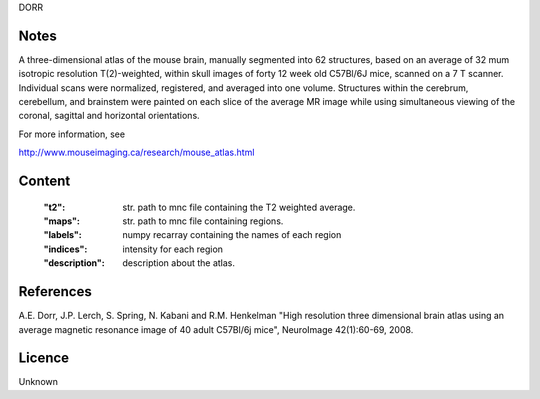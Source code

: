 DORR


Notes
-----
A three-dimensional atlas of the mouse brain, manually segmented into 62
structures, based on an average of 32 mum isotropic resolution T(2)-weighted,
within skull images of forty 12 week old C57Bl/6J mice, scanned on a 7 T
scanner. Individual scans were normalized, registered, and averaged into one
volume. Structures within the cerebrum, cerebellum, and brainstem were painted
on each slice of the average MR image while using simultaneous viewing
of the coronal, sagittal and horizontal orientations.

For more information, see

http://www.mouseimaging.ca/research/mouse_atlas.html

Content
-------
    :"t2": str. path to mnc file containing the T2 weighted average.
    :"maps": str. path to mnc file containing regions.
    :"labels": numpy recarray containing the names of each region
    :"indices": intensity for each region
    :"description": description about the atlas.

References
----------

A.E. Dorr, J.P. Lerch, S. Spring, N. Kabani and R.M. Henkelman
"High resolution three dimensional brain atlas using an average magnetic
resonance image of 40 adult C57Bl/6j mice", NeuroImage 42(1):60-69, 2008.

Licence
-------
Unknown